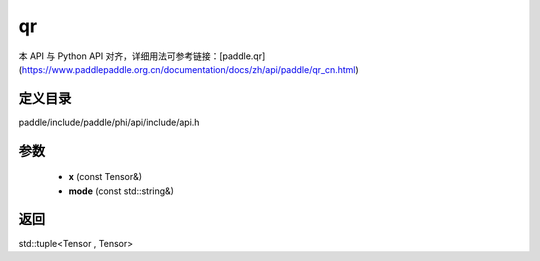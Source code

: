 .. _cn_api_paddle_experimental_qr:

qr
-------------------------------

.. cpp:function:: std::tuple<Tensor , Tensor> qr ( const Tensor & x , const std::string & mode = "reduced" ) ;



本 API 与 Python API 对齐，详细用法可参考链接：[paddle.qr](https://www.paddlepaddle.org.cn/documentation/docs/zh/api/paddle/qr_cn.html)

定义目录
:::::::::::::::::::::
paddle/include/paddle/phi/api/include/api.h

参数
:::::::::::::::::::::
	- **x** (const Tensor&)
	- **mode** (const std::string&)

返回
:::::::::::::::::::::
std::tuple<Tensor , Tensor>
